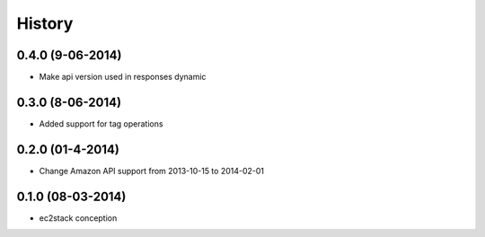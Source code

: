 History
=======

0.4.0 (9-06-2014)
__________________

* Make api version used in responses dynamic


0.3.0 (8-06-2014)
__________________

* Added support for tag operations


0.2.0 (01-4-2014)
__________________

* Change Amazon API support from 2013-10-15 to 2014-02-01


0.1.0 (08-03-2014)
__________________

* ec2stack conception

